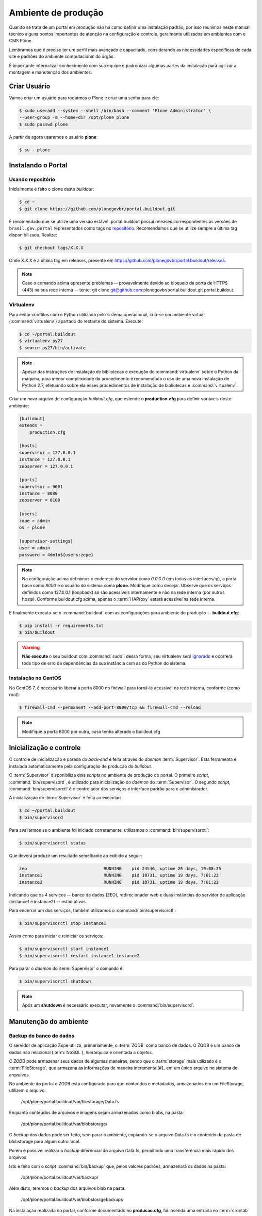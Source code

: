 ====================
Ambiente de produção
====================

Quando se trata de um portal em produção não há como definir uma instalação padrão,
por isso reunimos neste manual técnico alguns pontos importantes de atenção na configuração e controle,
geralmente utilizados em ambientes com o CMS Plone.

Lembramos que é preciso ter um perfil mais avançado e capacitado,
considerando as necessidades específicas de cada site e padrões do ambiente computacional do órgão.

É importante internalizar conhecimento com sua equipe e padronizar algumas partes da instalação para agilizar a montagem e manutenção dos ambientes.

Criar Usuário
=============

Vamos criar um usuário para rodarmos o Plone e criar uma senha para ele:

.. code-block:: console

    $ sudo useradd --system --shell /bin/bash --comment 'Plone Administrator' \
    --user-group -m --home-dir /opt/plone plone
    $ sudo passwd plone

A partir de agora usaremos o usuário **plone**:

.. code-block:: console

    $ su - plone


Instalando o Portal
===================

Usando repositório
------------------

Inicialmente é feito o clone deste *buildout*:

.. code-block:: console

    $ cd ~
    $ git clone https://github.com/plonegovbr/portal.buildout.git

É recomendado que se utilize uma versão estável: portal.buildout possui releases correspondentes às versões de ``brasil.gov.portal`` representados como tags no `repositório <https://github.com/plonegovbr/portal.buildout/releases>`_.
Recomendamos que se utilize sempre a última tag disponibilizada.
Realize:

.. code-block:: console

    $ git checkout tags/X.X.X

Onde X.X.X é a última tag em releases, presente em https://github.com/plonegovbr/portal.buildout/releases.

.. note::
    Caso o comando acima apresente problemas -- provavelmente devido ao bloqueio da porta de HTTPS (443) na sua rede interna -- tente:
    git clone git@github.com:plonegovbr/portal.buildout.git portal.buildout.

Virtualenv
----------

Para evitar conflitos com o Python utilizado pelo sistema operacional,
cria-se um ambiente virtual (:command:`virtualenv`) apartado do restante do sistema.
Execute:

.. code-block:: console

    $ cd ~/portal.buildout
    $ virtualenv py27
    $ source py27/bin/activate

.. note::
    Apesar das instruções de instalação de bibliotecas e execução do :command:`virtualenv` sobre o Python da máquina,
    para menor complexidade do procedimento é recomendado o uso de uma nova instalação de Python 2.7,
    efetuando sobre ela esses procedimentos de instalação de bibliotecas e :command:`virtualenv`.

Criar um novo arquivo de configuração *buildout.cfg*,
que estende o **production.cfg** para definir variáveis deste ambiente:

.. code-block:: ini

    [buildout]
    extends =
        production.cfg

    [hosts]
    supervisor = 127.0.0.1
    instance = 127.0.0.1
    zeoserver = 127.0.0.1

    [ports]
    supervisor = 9001
    instance = 8080
    zeoserver = 8100

    [users]
    zope = admin
    os = plone

    [supervisor-settings]
    user = admin
    password = 4dm1n${users:zope}

.. note::
    Na configuração acima definimos o endereço do servidor como *0.0.0.0* (em todas as interfaces/ip),
    a porta base como *8000* e o usuário do sistema como **plone**.
    Modifique como desejar.
    Observe que os serviços definidos como 127.0.0.1 (loopback) só são acessíveis internamente e não na rede interna (por outros hosts).
    Conforme buildout.cfg acima,
    apenas o :term:`HAProxy` estará acessível na rede interna.

E finalmente executa-se o :command:`buildout` com as configurações para ambiente de produção -- **buildout.cfg**:

.. code-block:: console

    $ pip install -r requirements.txt
    $ bin/buildout

.. warning::
    **Não execute** o seu buildout com :command:`sudo`:
    dessa forma, seu virtualenv será `ignorado <http://askubuntu.com/a/478001>`_ e ocorrerá todo tipo de erro de dependências da sua instância com as do Python do sistema.

Instalação no CentOS
--------------------

No CentOS 7, é necessário liberar a porta 8000 no firewall para torná-la acessível na rede interna, conforme (como root):

.. code-block:: console

    $ firewall-cmd --permanent --add-port=8000/tcp && firewall-cmd --reload

.. note::
    Modifique a porta 8000 por outra, caso tenha alterado o buildout.cfg

Inicialização e controle
========================

O controle de inicialização e parada do *back-end* é feita através do *daemon* :term:`Supervisor`.
Esta ferramenta é instalada automaticamente pela configuração de produção do *buildout*.

O :term:`Supervisor` disponibiliza dois *scripts* no ambiente de produção do portal.
O primeiro *script*, :command:`bin/supervisord`, é utilizado para inicialização do *daemon* do :term:`Supervisor`.
O segundo *script*, :command:`bin/supervisorctl` é o controlador dos serviços e interface padrão para o administrador.

A inicialização do :term:`Supervisor` é feita ao executar:

.. code-block:: console

    $ cd ~/portal.buildout
    $ bin/supervisord

Para avaliarmos se o ambiente foi iniciado corretamente, utilizamos o :command:`bin/supervisorctl`:

.. code-block:: console

    $ bin/supervisorctl status

Que deverá produzir um resultado semelhante ao exibido a seguir:

.. code-block:: console

    zeo                              RUNNING    pid 24546, uptime 20 days, 19:08:25
    instance1                        RUNNING    pid 18731, uptime 19 days, 7:01:22
    instance2                        RUNNING    pid 18731, uptime 19 days, 7:01:22

Indicando que os 4 serviços -- banco de dados (ZEO), redirecionador web e duas instâncias do servidor de aplicação (instance1 e instance2) -- estão ativos.

Para encerrar um dos serviços, também utilizamos o :command:`bin/supervisorctl`:

.. code-block:: console

    $ bin/supervisorctl stop instance1

Assim como para iniciar e reiniciar os serviços:

.. code-block:: console

    $ bin/supervisorctl start instance1
    $ bin/supervisorctl restart instance1 instance2

Para parar o *daemon* do :term:`Supervisor` o comando é:

.. code-block:: console

    $ bin/supervisorctl shutdown

.. note:: Após um **shutdown** é necessário executar, novamente o :command:`bin/supervisord`.

Manutenção do ambiente
======================

Backup do banco de dados
------------------------

O servidor de aplicação Zope utiliza, primariamente, o :term:`ZODB` como banco de dados.
O ZODB é um banco de dados não relacional (:term:`NoSQL`),
hierárquica e orientada a objetos.

O ZODB pode armazenar seus dados de algumas maneiras,
sendo que o :term:`storage` mais utilizado é o :term:`FileStorage`,
que armazena as informações de maneira incremental[#]_ em um único arquivo no sistema de arqvuivos.

No ambiente do portal o ZODB está configurado para que conteúdos e metadados,
armazenados em um FileStorage, utilizem o arquivo:

    /opt/plone/portal.buildout/var/filestorage/Data.fs

Enquanto conteúdos de arquivos e imagens sejam armazenados como blobs, na pasta:

    /opt/plone/portal.buildout/var/blobstorage/

O *backup* dos dados pode ser feito, sem parar o ambiente, copiando-se o arquivo Data.fs e o conteúdo da pasta de blobstorage para algum outro local.

Porém é possível realizar o *backup* diferencial do arquivo Data.fs,
permitindo uma transferência mais rápido dos arquivos.

Isto é feito com o *script* :command:`bin/backup` que, pelos valores padrões, armazenará os dados na pasta:

    /opt/plone/portal.buildout/var/backup/

Além disto, teremos o *backup* dos arquivos blob na pasta:

    /opt/plone/portal.buildout/var/blobstoragebackups

Na instalação realizada no portal, conforme documentado no **producao.cfg**,
foi inserida uma entrada no :term:`crontab` do usuário **root** para a realização diária deste *backup* de banco de dados:

.. code-block:: console

    $ crontab -l -u plone
    0 3 * * 0-6 /opt/plone/portal.buildout/bin/backup


Neste cenário, para um *backup* incremental do FileStorage e completo do blobstorage,
deve-se copiar apenas estas pastas para outro local no disco.
Isto pode ser realizado com os comandos a seguir:

.. code-block:: console

    $ rsync -auv /opt/plone/portal.buildout/var/backup/ /opt/plone/bkp/filestorage/
    $ rsync -auv /opt/plone/portal.buildout/var/blobstorage/ /opt/plone/bkp/blobstorage/

.. warning::
    Esta configuração não foi realizada no ambiente de produção.

Purga do banco de dados
-----------------------

A abordagem incremental do FileStorage é positiva pois permite a operação de desfazer
(também conhecido como *UNDO*) e manutenção do histórico de cada uma das transações.
Por outro lado, esta característica implica que o arquivo de banco de dados cresce
rapidamente, conforme o número de transações realizadas.

É recomendado, então, realizar a purga do histórico de transações do banco de
dados, de maneira periódica.

Em um ambiente que utilize a separação entre servidores de aplicação e servidor de banco de dados,
como é o caso do portal,
esta purga pode ser realizada sem que nenhuma dos servidores de aplicação seja comprometido [#]_

A configuração **producao.cfg**, utilizada para o ambiente de *back-end*,
provê um *script* específico para a realização da purga do ZODB.
Esse *script* é utilizado da maneira a seguir:

.. code-block:: console

    $ cd ~/portal.buildout
    $ bin/zeopack -p 8100 -d 1


Onde :option:`-p 8100` indica que o servidor de banco de dados está ouvindo na porta 8100 e a opção :option:`-d 1` indica que manteremos o histórico de transações realizadas no último dia.

Na instalação realizada no portal, conforme documentado no **producao.cfg**,
foi inserida uma entrada no :term:`crontab` do usuário **root** para a
realização semanal da purga do banco de dados -- e imediado *backup*:

.. code-block:: console

    $ crontab -l -u plone
    0 3 * * 7  /opt/plone/portal.buildout/bin/zeopack -p 8100 -d 1 && /opt/plone/portal.buildout/bin/backup

Logrotate
---------

Cada instância do servidor de aplicação cria, por padrão, dois arquivos de log:

* Log de ocorrências (<nome_da_instancia>.log)

* Log de acessos (<nome_da_instancia>-Z2.log)

Além disto o servidor de banco de dados cria um log:

* Log de ocorrências (zeo.log)

O Supervisor cria seu próprio log:

* Log de ocorrências (supervisord.log)

E ao menos mais dois logs por processo configurado:

* Log de erro de processo (<nome_do_processo>-stderr---supervisor-<seq>.log)

* Log de saída de processo (<nome_do_processo>-stdout---supervisor-<seq>.log)

Se os logs do Supervisor são pequenos e podem ser ignorados [#]_, os logs dos
servidores de aplicação e banco de dados devem ser rotacionados.

Na instalação realizada no portal, conforme documentado no **producao.cfg**,
foi inserida uma entrada no :term:`crontab` do usuário **root** para a
o rotacionamento dos logs:

.. code-block:: console

    $ crontab -l -u plone
    0 3 * * 7  /usr/sbin/logrotate --state /opt/plone/portal.buildout/var/logrotate.status /opt/plone/portal.buildout/etc/logrotate.conf

.. note:: Conforme o indicado acima, o arquivo de configuração do logrotate se encontra em: */opt/plone/portal.buildout/etc/logrotate.conf*

.. [#] Ou seja, transações com as alterações aos conteúdos existentes são
       anexadas ao final do arquivo de banco de dados.

.. [#] Comprometido aqui significa ter seus recursos direcionados à tarefa de
       purga do banco de dados.

.. [#] Os logs de processo, por exemplo, existem apenas durante o ciclo de vida
       deste processo, sendo apagados em seguida.
